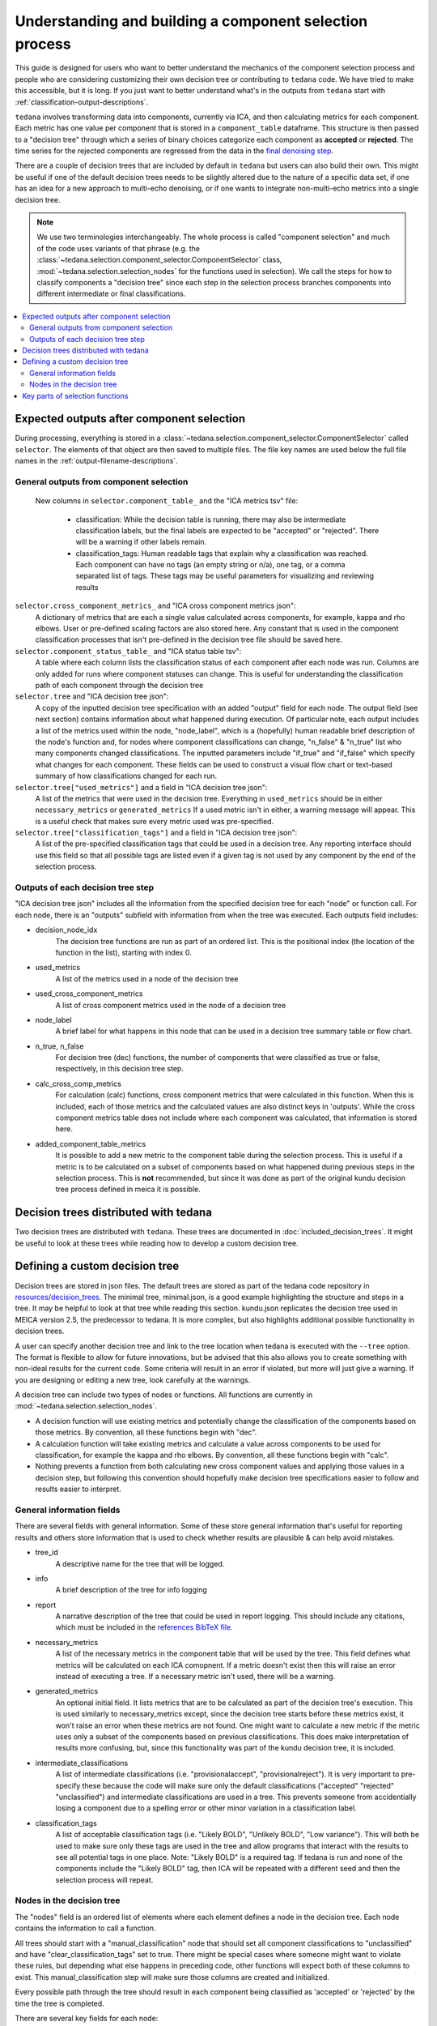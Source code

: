 ########################################################
Understanding and building a component selection process
########################################################

This guide is designed for users who want to better understand the mechanics
of the component selection process and people who are considering customizing
their own decision tree or contributing to ``tedana`` code. We have tried to
make this accessible, but it is long. If you just want to better understand
what's in the outputs from ``tedana`` start with
:ref:`classification-output-descriptions`.

``tedana`` involves transforming data into components, currently via ICA, and then
calculating metrics for each component. Each metric has one value per component that
is stored in a ``component_table`` dataframe. This structure is then passed to a
"decision tree" through which a series of binary choices categorize each component
as **accepted** or **rejected**. The time series for the rejected components are
regressed from the data in the `final denoising step`_.

There are a couple of decision trees that are included by default in ``tedana`` but
users can also build their own. This might be useful if one of the default decision
trees needs to be slightly altered due to the nature of a specific data set, if one has
an idea for a new approach to multi-echo denoising, or if one wants to integrate
non-multi-echo metrics into a single decision tree.

.. note::
  We use two terminologies interchangeably.
  The whole process is called "component selection" and much of the code uses
  variants of that phrase
  (e.g. the :class:`~tedana.selection.component_selector.ComponentSelector` class,
  :mod:`~tedana.selection.selection_nodes` for the functions used in selection).
  We call the steps for how to classify components a "decision tree" since each
  step in the selection process branches components into different intermediate
  or final classifications.

.. _final denoising step: denoising.html


.. contents:: :local:

******************************************
Expected outputs after component selection
******************************************

During processing, everything is stored in a
:class:`~tedana.selection.component_selector.ComponentSelector` called ``selector``.
The elements of that object are then saved to multiple files.
The file key names are used below the full file names in the
:ref:`output-filename-descriptions`.


General outputs from component selection
========================================

 New columns in ``selector.component_table_`` and the "ICA metrics tsv" file:

  - classification:
    While the decision table is running, there may also be intermediate
    classification labels, but the final labels are expected to be
    "accepted" or "rejected". There will be a warning if other labels remain.
  - classification_tags:
    Human readable tags that explain why a classification was reached.
    Each component can have no tags (an empty string or n/a), one tag,
    or a comma separated list of tags. These tags may be useful parameters
    for visualizing and reviewing results

``selector.cross_component_metrics_`` and "ICA cross component metrics json":
  A dictionary of metrics that are each a single value calculated across components,
  for example, kappa and rho elbows. User or pre-defined scaling factors are
  also stored here. Any constant that is used in the component classification
  processes that isn't pre-defined in the decision tree file should be saved here.

``selector.component_status_table_`` and "ICA status table tsv":
  A table where each column lists the classification status of
  each component after each node was run. Columns are only added
  for runs where component statuses can change.
  This is useful for understanding the classification
  path of each component through the decision tree

``selector.tree`` and "ICA decision tree json":
  A copy of the inputted decision tree specification with an added "output" field
  for each node. The output field (see next section) contains information about
  what happened during execution. Of particular note, each output includes a list
  of the metrics used within the node, "node_label", which is a (hopefully) human
  readable brief description of the node's function and, for nodes where component
  classifications can change, "n_false" & "n_true" list who many components
  changed classifications. The inputted parameters include "if_true" and "if_false"
  which specify what changes for each component. These fields can be used to
  construct a visual flow chart or text-based summary of how classifications
  changed for each run.

``selector.tree["used_metrics"]`` and a field in "ICA decision tree json":
  A list of the metrics that were used in the decision tree. Everything in
  ``used_metrics`` should be in either ``necessary_metrics`` or
  ``generated_metrics`` If a used metric isn't in either, a warning message
  will appear. This is a useful check that makes sure every metric used was
  pre-specified.

``selector.tree["classification_tags"]`` and a field in "ICA decision tree json":
  A list of the pre-specified classification tags that could be used in a decision tree.
  Any reporting interface should use this field so that all possible tags are listed
  even if a given tag is not used by any component by the end of the selection process.


Outputs of each decision tree step
==================================

"ICA decision tree json" includes all the information from the specified decision tree
for each "node" or function call. For each node, there is an "outputs" subfield with
information from when the tree was executed.
Each outputs field includes:

- decision_node_idx
    The decision tree functions are run as part of an ordered list.
    This is the positional index (the location of the function in
    the list), starting with index 0.

- used_metrics
    A list of the metrics used in a node of the decision tree

- used_cross_component_metrics
    A list of cross component metrics used in the node of a decision tree

- node_label
    A brief label for what happens in this node that can be used in a decision
    tree summary table or flow chart.

- n_true, n_false
    For decision tree (dec) functions, the number of components that were classified
    as true or false, respectively, in this decision tree step.

- calc_cross_comp_metrics
    For calculation (calc) functions, cross component metrics that were
    calculated in this function. When this is included, each of those
    metrics and the calculated values are also distinct keys in 'outputs'.
    While the cross component metrics table does not include where each component
    was calculated, that information is stored here.

- added_component_table_metrics
    It is possible to add a new metric to the component table during the selection process.
    This is useful if a metric is to be calculated on a subset of components based on what
    happened during previous steps in the selection process. This is **not** recommended,
    but since it was done as part of the original kundu decision tree process defined in
    meica it is possible.


**************************************
Decision trees distributed with tedana
**************************************

Two decision trees are distributed with ``tedana``.
These trees are documented in :doc:`included_decision_trees`.
It might be useful to look at these trees while reading how to develop a custom
decision tree.


*******************************
Defining a custom decision tree
*******************************

Decision trees are stored in json files. The default trees are stored as part of
the tedana code repository in `resources/decision_trees`_. The minimal tree,
minimal.json, is a good example highlighting the structure and steps in a tree. It
may be helpful to look at that tree while reading this section. kundu.json replicates
the decision tree used in MEICA version 2.5, the predecessor to tedana. It is more
complex, but also highlights additional possible functionality in decision trees.

A user can specify another decision tree and link to the tree location when tedana is
executed with the ``--tree`` option. The format is flexible to allow for future
innovations, but be advised that this also allows you to create something with
non-ideal results for the current code. Some criteria will result in an error if
violated, but more will just give a warning. If you are designing or editing a new
tree, look carefully at the warnings.

A decision tree can include two types of nodes or functions.
All functions are currently in :mod:`~tedana.selection.selection_nodes`.

- A decision function will use existing metrics and potentially change the
  classification of the components based on those metrics. By convention, all
  these functions begin with "dec".
- A calculation function will take existing metrics and calculate a value across
  components to be used for classification, for example the kappa and rho elbows.
  By convention, all these functions begin with "calc".
- Nothing prevents a function from both calculating new cross component values and
  applying those values in a decision step, but following this convention should
  hopefully make decision tree specifications easier to follow and results easier
  to interpret.

.. _resources/decision_trees: https://github.com/ME-ICA/tedana/tree/main/tedana/resources/decision_trees


General information fields
==========================

There are several fields with general information. Some of these store general
information that's useful for reporting results and others store information
that is used to check whether results are plausible & can help avoid mistakes.

- tree_id
    A descriptive name for the tree that will be logged.

- info
    A brief description of the tree for info logging

- report
    A narrative description of the tree that could be used in report logging.
    This should include any citations, which must be included in the
    `references BibTeX file`_.

.. _references BibTeX file: https://github.com/ME-ICA/tedana/blob/main/tedana/resources/references.bib

- necessary_metrics
    A list of the necessary metrics in the component table that will be used
    by the tree. This field defines what metrics will be calculated on each ICA
    comopnent. If a metric doesn't exist then this will raise an error instead
    of executing a tree. If a necessary metric isn't used, there will be a warning.

- generated_metrics
    An optional initial field. It lists metrics that are to be calculated as
    part of the decision tree's execution. This is used similarly to necessary_metrics
    except, since the decision tree starts before these metrics exist, it won't raise
    an error when these metrics are not found. One might want to calculate a new metric
    if the metric uses only a subset of the components based on previous
    classifications. This does make interpretation of results more confusing, but, since
    this functionality was part of the kundu decision tree, it is included.

- intermediate_classifications
    A list of intermediate classifications (i.e. "provisionalaccept",
    "provisionalreject"). It is very important to pre-specify these because the code
    will make sure only the default classifications ("accepted" "rejected"
    "unclassified") and intermediate classifications are used in a tree. This prevents
    someone from accidentially losing a component due to a spelling error or other
    minor variation in a classification label.

- classification_tags
    A list of acceptable classification tags (i.e. "Likely BOLD", "Unlikely BOLD",
    "Low variance"). This will both be used to make sure only these tags are used in
    the tree and allow programs that interact with the results to see all potential
    tags in one place. Note: "Likely BOLD" is a required tag. If tedana is run and
    none of the components include the "Likely BOLD" tag, then ICA will be repeated
    with a different seed and then the selection process will repeat.


Nodes in the decision tree
==========================

The "nodes" field is an ordered list of elements where each element defines a
node in the decision tree. Each node contains the information to call a function.

All trees should start with a "manual_classification" node that should set all
component classifications to "unclassified" and have "clear_classification_tags"
set to true. There might be special cases where someone might want to violate
these rules, but depending what else happens in preceding code, other functions
will expect both of these columns to exist. This manual_classification step will
make sure those columns are created and initialized.

Every possible path through the tree should result in each component being
classified as 'accepted' or 'rejected' by the time the tree is completed.

There are several key fields for each node:

- "functionname": The exact function name in :mod:`~tedana.selection.selection_nodes` that will be called.
- "parameters": Specifications of all required parameters for the function in functionname
- "kwargs": Specifications for optional parameters for the function in functionname

The only parameter that is used in all functions is ``decide_comps``, which is used to
identify, based on their classifications, the components a function should be applied
to. It can be a single classification, or a comma separated string of classifications.
In addition to the intermediate and default ("accepted", "rejected", "unclassified")
component classifications, this can be "all" for functions that should be applied to
all components regardless of their classifications.

Most decision functions also include ``if_true`` and ``if_false``, which specify how to change
the classification of each component based on whether a decision criterion is true
or false. In addition to the default and intermediate classification options, this can
also be "nochange"
(e.g., for components where a>b is true, "reject", and for components where a>b is false, "nochange").
The optional parameters ``tag_if_true`` and ``tag_if_false``
define the classification tags to be assigned to components.
Currently, the only exceptions are ``manual_classify`` and ``dec_classification_doesnt_exist``,
which use ``new_classification`` to designate the new component classification and
``tag`` (optional) to designate which classification tag to apply.

There are several optional parameters (to include within "kwargs") in every decision
tree function:

- ``custom_node_label``: A brief label for what happens in this node that can be used in
  a decision tree summary table or flow chart. If custom_node_label is not not defined,
  then each function has default descriptive text.
- ``log_extra_info``: Text for each function call is automatically placed
  in the logger output with the info label. These
  might be useful to give a narrative explanation of why a step was parameterized a
  certain way.
- ``only_used_metrics``: If true, this function will only return the names of the component
  table metrics that will be used when this function is fully run. This can be used to
  identify all used metrics before running the decision tree.

``"_comments"`` can be used to add a longer explanation about what a node is doing.
This will not be logged anywhere except in the tree, but may be useful to help explain the
purpose of a given node.


********************************
Key parts of selection functions
********************************

There are several expectations for selection functions that are necessary for them to
properly execute.
In :mod:`~tedana.selection.selection_nodes`,
:func:`~tedana.selection.selection_nodes.manual_classify`,
:func:`~tedana.selection.selection_nodes.dec_left_op_right`,
and :func:`~tedana.selection.selection_nodes.calc_kappa_elbow`
are good examples for how to meet these expectations.

Create a dictionary called "outputs" that includes key fields that should be recorded.
The following line should be at the end of each function to retain the output info:
``selector.nodes[selector.current_node_idx_]["outputs"] = outputs``

Additional fields can be used to log function-specific information, but the following
fields are common and may be used by other parts of the code:

- "decision_node_idx" (required): the ordered index for the current function in the
  decision tree.
- "node_label" (required): A decriptive label for what happens in the node.
- "n_true" & "n_false" (required for decision functions): For decision functions,
  the number of components labeled true or false within the function call.
- "used_metrics" (required if a function uses metrics): The list of metrics used in
  the function. This can be hard coded, defined by input parameters, or empty.
- "used_cross_component_metrics" (required if a function uses cross component metrics):
  A list of cross component metrics used in the function. This can be hard coded,
  defined by input parameters, or empty.
- "calc_cross_comp_metrics" (required for calculation functions): A list of cross
  component metrics calculated within the function. The key-value pair for each
  calculated metric is also included in "outputs"

Before any data are touched in the function, there should be an
``if only_used_metrics:`` clause that returns ``used_metrics`` for the function
call. This will be useful to gather all metrics a tree will use without requiring a
specific dataset.

Existing functions define ``function_name_idx = f"Step {selector.current_node_idx_}: [text of function_name]``.
This is used in logging and is cleaner to initialize near the top of each function.

Each function has code that creates a default node label in ``outputs["node_label"]``.
The default node label may be used in decision tree visualization so it should be
relatively short. Within this section, if there is a user-provided custom_node_label,
that should be used instead.

Calculation nodes should check if the value they are calculating was already calculated
and output a warning if the function overwrites an existing value

Code that adds the text ``log_extra_info`` into the output
log (if they are provided by the user)

After the above information is included,
all functions will call :func:`~tedana.selection.selection_utils.selectcomps2use`,
which returns the components with classifications included in ``decide_comps``
and then runs :func:`~tedana.selection.selection_utils.confirm_metrics_exist`,
which is an added check to make sure the metrics
used by this function exist in the component table.

Nearly every function has a clause like:

.. code-block:: python

  if comps2use is None:
      log_decision_tree_step(function_name_idx, comps2use, decide_comps=decide_comps)
      outputs["n_true"] = 0
      outputs["n_false"] = 0
  else:

If there are no components with the classifications in ``decide_comps``, this logs that
there's nothing for the function to be run on, else continue.

For decision functions, the key variable is ``decision_boolean``, which should be a pandas
dataframe column that is True or False for the components in ``decide_comps`` based on
the function's criteria.
That column is an input to :func:`~tedana.selection.selection_utils.change_comptable_classifications`,
which will update the component_table classifications, update the classification history
in ``selector.component_status_table_``, and update the component classification_tags. Components not
in ``decide_comps`` retain their existing classifications and tags.
:func:`~tedana.selection.selection_utils.change_comptable_classifications`
also returns and should assign values to
``outputs["n_true"]`` and ``outputs["n_false"]``. These log how many components were
identified as true or false within each function.

For calculation functions, the calculated values should be added as a value/key pair to
both ``selector.cross_component_metrics_`` and ``outputs``.

:func:`~tedana.selection.selection_utils.log_decision_tree_step`
puts the relevant info from the function call into the program's output log.

Every function should end with:

.. code-block:: python

  selector.nodes[selector.current_node_idx_]["outputs"] = outputs
  return selector

  functionname.__doc__ = (functionname.__doc__.format(**DECISION_DOCS))

This makes sure the outputs from the function are saved in the class structure and the
class structure is returned. The following line should include the function's name and
is used to make sure repeated variable names are compiled correctly for the API
documentation.

If you have made it this far, congratulations!!! If you follow these steps, you'll be able
to impress your colleagues, friends, and family by designing your very own decision
tree functions.
